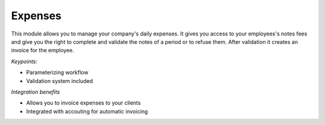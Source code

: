 
Expenses
--------

This module allows you to manage your company's daily expenses. It gives you access to your employees's notes fees and give you the right to complete and validate the notes of a period or to refuse them. After validation it creates an invoice for the employee.

*Keypoints:*

* Parameterizing workflow 
* Validation system included

*Integration benefits*

* Allows you to invoice expenses to your clients
* Integrated with accouting for automatic invoicing

